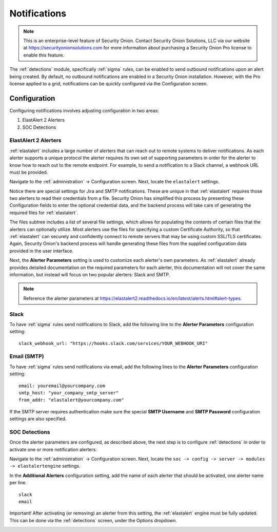 .. _notifications:

Notifications  
=============

.. note::

    This is an enterprise-level feature of Security Onion. Contact Security Onion Solutions, LLC via our website at https://securityonionsolutions.com for more information about purchasing a Security Onion Pro license to enable this feature.

The :ref:`detections` module, specifically :ref:`sigma` rules, can be enabled to send outbound notifications upon an alert being created. By default, no outbound notifications are enabled in a Security Onion installation. However, with the Pro license applied to a grid, notifications can be quickly configured via the Configuration screen.

Configuration
-------------

Configuring notifications involves adjusting configuration in two areas:

1. ElastAlert 2 Alerters
2. SOC Detections

ElastAlert 2 Alerters
~~~~~~~~~~~~~~~~~~~~~

:ref:`elastalert` includes a large number of alerters that can reach out to remote systems to deliver notifications. As each alerter supports a unique protocol the alerter requires its own set of supporting parameters in order for the alerter to know how to reach out to the remote endpoint. For example, to send a notification to a Slack channel, a webhook URL must be provided.

Navigate to the :ref:`administration` -> Configuration screen. Next, locate the ``elastalert`` settings.

.. image:: images/config-item-elastalert-alerter.png
  :target: _images/config-item-elastalert-alerter.png

Notice there are special settings for Jira and SMTP notifications. These are unique in that :ref:`elastalert` requires those two alerters to read their credentials from a file. Security Onion has simplified this process by presenting these Configuration fields to enter the optional credential data, and the backend process will take care of generating the required files for :ref:`elastalert`.

The files subtree includes a list of several file settings, which allows for populating the contents of certain files that the alerters can optionally utilize. Most alerters use the files for specifying a custom Certificate Authority, so that :ref:`elastalert` can securely and confidently connect to remote servers that may be using custom SSL/TLS certificates. Again, Security Onion's backend process will handle generating these files from the supplied configuration data provided in the user interface.

Next, the **Alerter Parameters** setting is used to customize each alerter's own parameters. As :ref:`elastalert` already provides detailed documentation on the required parameters for each alerter, this documentation will not cover the same information, but instead will focus on two popular alerters: Slack and SMTP.

.. note::

    Reference the alerter parameters at https://elastalert2.readthedocs.io/en/latest/alerts.html#alert-types.

Slack
~~~~~

To have :ref:`sigma` rules send notifications to Slack, add the following line to the **Alerter Parameters** configuration setting:

::

    slack_webhook_url: "https://hooks.slack.com/services/YOUR_WEBHOOK_URI"

Email (SMTP)
~~~~~~~~~~~~

To have :ref:`sigma` rules send notifications via email, add the following lines to the **Alerter Parameters** configuration setting:

::

    email: youremail@yourcompany.com
    smtp_host: "your_company_smtp_server"
    from_addr: "elastalert@yourcompany.com"

If the SMTP server requires authentication make sure the special **SMTP Username** and **SMTP Password** configuration settings are also specified.

SOC Detections
~~~~~~~~~~~~~~

Once the alerter parameters are configured, as described above, the next step is to configure :ref:`detections` in order to activate one or more notification alerters.

Navigate to the :ref:`administration` -> Configuration screen. Next, locate the ``soc -> config -> server -> modules -> elastalertengine`` settings.

In the **Additional Alerters** configuration setting, add the name of each alerter that should be activated, one alerter name per line. 

::

  slack
  email

.. image:: images/config-item-soc-additionalAlerters.png
  :target: _images/config-item-soc-additionalAlerters.png

Important! After activating (or removing) an alerter from this setting, the :ref:`elastalert` engine must be fully updated. This can be done via the :ref:`detections` screen, under the Options dropdown.

.. image:: images/58_detections_options.png
  :target: _images/58_detections_options.png
